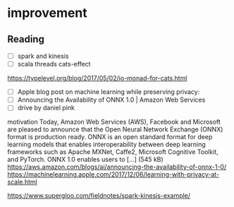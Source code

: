 * improvement
** Reading
   - [ ] spark and kinesis
   - [ ] scala threads cats-effect
 https://typelevel.org/blog/2017/05/02/io-monad-for-cats.html
   - [ ] Apple blog post on machine learning while preserving privacy:
   - [ ] Announcing the Availability of ONNX 1.0 | Amazon Web Services
   - [ ] drive by daniel pink
 motivation
 Today, Amazon Web Services (AWS), Facebook and Microsoft are pleased to announce that the Open Neural Network Exchange (ONNX) format is production ready. ONNX is an open standard format for deep learning models that enables interoperability between deep learning frameworks such as Apache MXNet, Caffe2, Microsoft Cognitive Toolkit, and PyTorch. ONNX 1.0 enables users to […] (545 kB)
 https://aws.amazon.com/blogs/ai/announcing-the-availability-of-onnx-1-0/
 https://machinelearning.apple.com/2017/12/06/learning-with-privacy-at-scale.html

 https://www.supergloo.com/fieldnotes/spark-kinesis-example/
